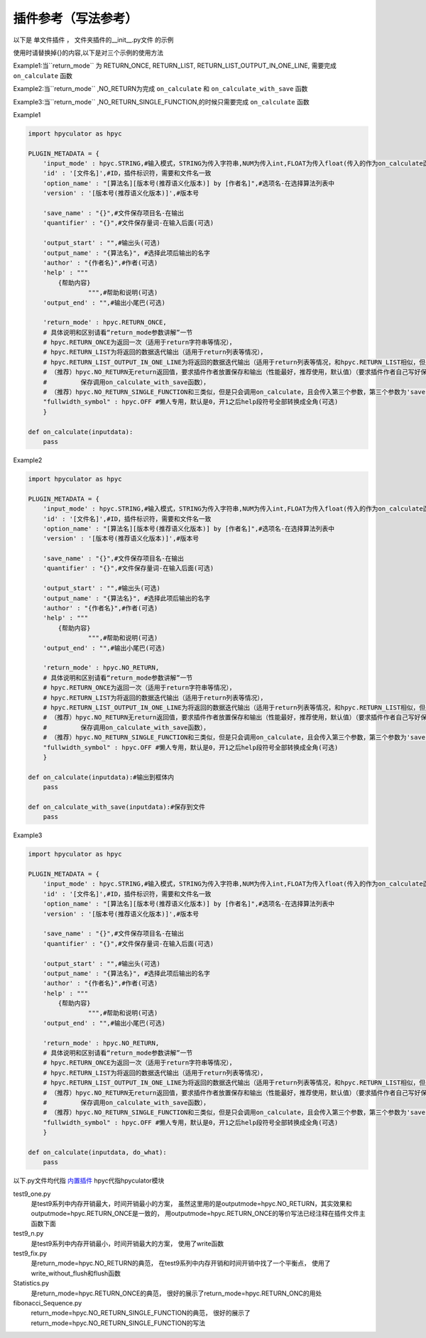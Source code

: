 插件参考（写法参考）
======================

以下是 单文件插件 ， 文件夹插件的__init__.py文件 的示例

使用时请替换掉{}的内容,以下是对三个示例的使用方法

Example1:当``return_mode`` 为
RETURN_ONCE,
RETURN_LIST,
RETURN_LIST_OUTPUT_IN_ONE_LINE,
需要完成 ``on_calculate`` 函数

Example2:当``return_mode`` ,NO_RETURN为完成 ``on_calculate`` 和 ``on_calculate_with_save`` 函数

Example3:当``return_mode`` ,NO_RETURN_SINGLE_FUNCTION,的时候只需要完成 ``on_calculate`` 函数


Example1

.. code-block:: python

    import hpyculator as hpyc

    PLUGIN_METADATA = {
        'input_mode' : hpyc.STRING,#输入模式，STRING为传入字符串,NUM为传入int,FLOAT为传入float(传入的作为on_calculate函数的开始计算值)
        'id' : '[文件名]',#ID，插件标识符，需要和文件名一致
        'option_name' : "[算法名][版本号(推荐语义化版本)] by [作者名]",#选项名-在选择算法列表中
        'version' : '[版本号(推荐语义化版本)]',#版本号

        'save_name' : "{}",#文件保存项目名-在输出
        'quantifier' : "{}",#文件保存量词-在输入后面(可选)

        'output_start' : "",#输出头(可选)
        'output_name' : "{算法名}", #选择此项后输出的名字
        'author' : "{作者名}",#作者(可选)
        'help' : """
            {帮助内容}
                    """,#帮助和说明(可选)
        'output_end' : "",#输出小尾巴(可选)

        'return_mode' : hpyc.RETURN_ONCE,
        # 具体说明和区别请看“return_mode参数讲解”一节
        # hpyc.RETURN_ONCE为返回一次（适用于return字符串等情况），
        # hpyc.RETURN_LIST为将返回的数据迭代输出（适用于return列表等情况），
        # hpyc.RETURN_LIST_OUTPUT_IN_ONE_LINE为将返回的数据迭代输出（适用于return列表等情况，和hpyc.RETURN_LIST相似，但是每次输出不换行）,
        # （推荐）hpyc.NO_RETURN无return返回值，要求插件作者放置保存和输出（性能最好，推荐使用，默认值）（要求插件作者自己写好保存和返回，计算调用on_calculate函数，
        #         保存调用on_calculate_with_save函数），
        # （推荐）hpyc.NO_RETURN_SINGLE_FUNCTION和三类似，但是只会调用on_calculate，且会传入第三个参数，第三个参数为'save'时表示为要输出到内屏，第三个参数为'output'时表示要保存
        "fullwidth_symbol" : hpyc.OFF #懒人专用，默认是0，开1之后help段符号全部转换成全角(可选)
        }

    def on_calculate(inputdata):
        pass


Example2

.. code-block:: python

    import hpyculator as hpyc

    PLUGIN_METADATA = {
        'input_mode' : hpyc.STRING,#输入模式，STRING为传入字符串,NUM为传入int,FLOAT为传入float(传入的作为on_calculate函数的开始计算值)
        'id' : '[文件名]',#ID，插件标识符，需要和文件名一致
        'option_name' : "[算法名][版本号(推荐语义化版本)] by [作者名]",#选项名-在选择算法列表中
        'version' : '[版本号(推荐语义化版本)]',#版本号

        'save_name' : "{}",#文件保存项目名-在输出
        'quantifier' : "{}",#文件保存量词-在输入后面(可选)

        'output_start' : "",#输出头(可选)
        'output_name' : "{算法名}", #选择此项后输出的名字
        'author' : "{作者名}",#作者(可选)
        'help' : """
            {帮助内容}
                    """,#帮助和说明(可选)
        'output_end' : "",#输出小尾巴(可选)

        'return_mode' : hpyc.NO_RETURN,
        # 具体说明和区别请看“return_mode参数讲解”一节
        # hpyc.RETURN_ONCE为返回一次（适用于return字符串等情况），
        # hpyc.RETURN_LIST为将返回的数据迭代输出（适用于return列表等情况），
        # hpyc.RETURN_LIST_OUTPUT_IN_ONE_LINE为将返回的数据迭代输出（适用于return列表等情况，和hpyc.RETURN_LIST相似，但是每次输出不换行）,
        # （推荐）hpyc.NO_RETURN无return返回值，要求插件作者放置保存和输出（性能最好，推荐使用，默认值）（要求插件作者自己写好保存和返回，计算调用on_calculate函数，
        #         保存调用on_calculate_with_save函数），
        # （推荐）hpyc.NO_RETURN_SINGLE_FUNCTION和三类似，但是只会调用on_calculate，且会传入第三个参数，第三个参数为'save'时表示为要输出到内屏，第三个参数为'output'时表示要保存
        "fullwidth_symbol" : hpyc.OFF #懒人专用，默认是0，开1之后help段符号全部转换成全角(可选)
        }
        
    def on_calculate(inputdata):#输出到框体内
        pass
        
    def on_calculate_with_save(inputdata):#保存到文件
        pass


Example3

.. code-block:: python

    import hpyculator as hpyc

    PLUGIN_METADATA = {
        'input_mode' : hpyc.STRING,#输入模式，STRING为传入字符串,NUM为传入int,FLOAT为传入float(传入的作为on_calculate函数的开始计算值)
        'id' : '[文件名]',#ID，插件标识符，需要和文件名一致
        'option_name' : "[算法名][版本号(推荐语义化版本)] by [作者名]",#选项名-在选择算法列表中
        'version' : '[版本号(推荐语义化版本)]',#版本号

        'save_name' : "{}",#文件保存项目名-在输出
        'quantifier' : "{}",#文件保存量词-在输入后面(可选)

        'output_start' : "",#输出头(可选)
        'output_name' : "{算法名}", #选择此项后输出的名字
        'author' : "{作者名}",#作者(可选)
        'help' : """
            {帮助内容}
                    """,#帮助和说明(可选)
        'output_end' : "",#输出小尾巴(可选)

        'return_mode' : hpyc.NO_RETURN,
        # 具体说明和区别请看“return_mode参数讲解”一节
        # hpyc.RETURN_ONCE为返回一次（适用于return字符串等情况），
        # hpyc.RETURN_LIST为将返回的数据迭代输出（适用于return列表等情况），
        # hpyc.RETURN_LIST_OUTPUT_IN_ONE_LINE为将返回的数据迭代输出（适用于return列表等情况，和hpyc.RETURN_LIST相似，但是每次输出不换行）,
        # （推荐）hpyc.NO_RETURN无return返回值，要求插件作者放置保存和输出（性能最好，推荐使用，默认值）（要求插件作者自己写好保存和返回，计算调用on_calculate函数，
        #         保存调用on_calculate_with_save函数），
        # （推荐）hpyc.NO_RETURN_SINGLE_FUNCTION和三类似，但是只会调用on_calculate，且会传入第三个参数，第三个参数为'save'时表示为要输出到内屏，为'output'时表示要保存
        "fullwidth_symbol" : hpyc.OFF #懒人专用，默认是0，开1之后help段符号全部转换成全角(可选)
        }

    def on_calculate(inputdata, do_what):
        pass

以下.py文件均代指 `内置插件 <https://github.com/HowieHz/hpyculator/tree/main/Plugin>`_
hpyc代指hpyculator模块

test9_one.py
    是test9系列中内存开销最大，时间开销最小的方案，
    虽然这里用的是outputmode=hpyc.NO_RETURN，其实效果和outputmode=hpyc.RETURN_ONCE是一致的，
    用outputmode=hpyc.RETURN_ONCE的等价写法已经注释在插件文件主函数下面

test9_n.py
    是test9系列中内存开销最小，时间开销最大的方案，
    使用了write函数

test9_fix.py
    是return_mode=hpyc.NO_RETURN的典范，
    在test9系列中内存开销和时间开销中找了一个平衡点，
    使用了write_without_flush和flush函数

Statistics.py
    是return_mode=hpyc.RETURN_ONCE的典范，
    很好的展示了return_mode=hpyc.RETURN_ONC的用处

fibonacci_Sequence.py
    return_mode=hpyc.NO_RETURN_SINGLE_FUNCTION的典范，
    很好的展示了return_mode=hpyc.NO_RETURN_SINGLE_FUNCTION的写法

